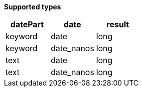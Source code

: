 // This is generated by ESQL's AbstractFunctionTestCase. Do no edit it. See ../README.md for how to regenerate it.

*Supported types*

[%header.monospaced.styled,format=dsv,separator=|]
|===
datePart | date | result
keyword | date | long
keyword | date_nanos | long
text | date | long
text | date_nanos | long
|===
